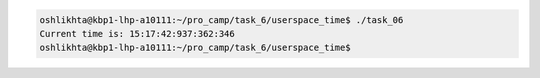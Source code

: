 
.. code-block:: bash

	oshlikhta@kbp1-lhp-a10111:~/pro_camp/task_6/userspace_time$ ./task_06 
	Current time is: 15:17:42:937:362:346
	oshlikhta@kbp1-lhp-a10111:~/pro_camp/task_6/userspace_time$ 
